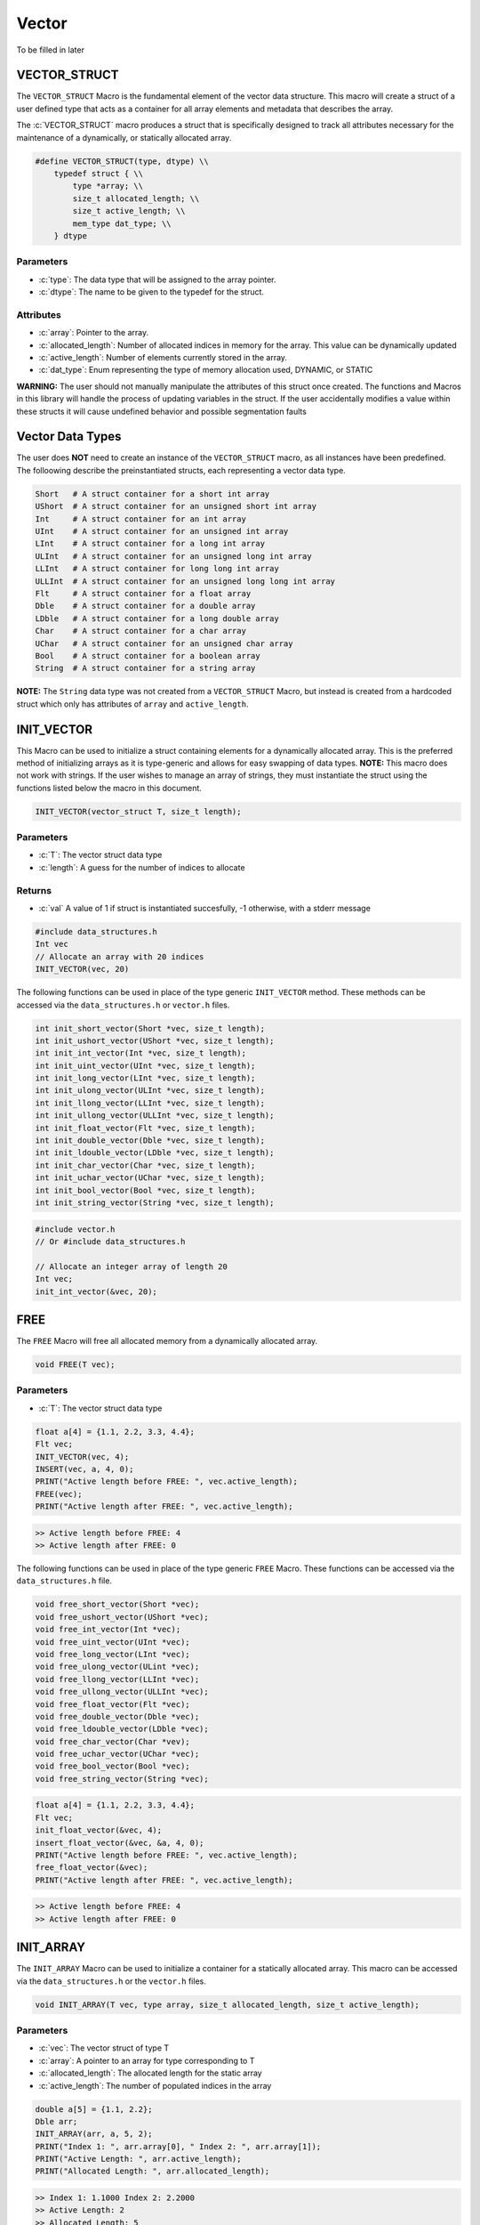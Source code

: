 ******
Vector
******
To be filled in later

.. _vec-struct:

VECTOR_STRUCT
=============
The ``VECTOR_STRUCT`` Macro is the fundamental element of the vector data structure.
This macro will create a struct of a user defined type that acts as a container
for all array elements and metadata that describes the array.  

.. role:: c(code)
   :language: c

The :c:`VECTOR_STRUCT` macro produces a struct that is specifically designed to track all
attributes necessary for the maintenance of a dynamically, or statically allocated array.

.. code-block:: c

    #define VECTOR_STRUCT(type, dtype) \\
        typedef struct { \\
            type *array; \\
            size_t allocated_length; \\
            size_t active_length; \\
            mem_type dat_type; \\
        } dtype

Parameters
----------

- :c:`type`: The data type that will be assigned to the array pointer.
- :c:`dtype`: The name to be given to the typedef for the struct.

Attributes
----------

- :c:`array`: Pointer to the array.
- :c:`allocated_length`: Number of allocated indices in memory for the array. This value can be dynamically updated
- :c:`active_length`: Number of elements currently stored in the array.
- :c:`dat_type`: Enum representing the type of memory allocation used, DYNAMIC, or STATIC

**WARNING:** The
user should not manually manipulate the attributes of this struct once created.
The functions and Macros in this library will handle the process of updating
variables in the struct.  If the user accidentally modifies a value within these
structs it will cause undefined behavior and possible segmentation faults


.. _vec-data-type:

Vector Data Types
=================
The user does **NOT** need to create an instance of the ``VECTOR_STRUCT`` macro,
as all instances have been predefined.  The folloowing describe the preinstantiated
structs, each representing a vector data type.

.. code-block:: bash

   Short   # A struct container for a short int array
   UShort  # A struct container for an unsigned short int array
   Int     # A struct container for an int array
   UInt    # A struct container for an unsigned int array
   LInt    # A struct container for a long int array
   ULInt   # A struct container for an unsigned long int array
   LLInt   # A struct container for long long int array
   ULLInt  # A struct container for an unsigned long long int array
   Flt     # A struct container for a float array
   Dble    # A struct container for a double array
   LDble   # A struct container for a long double array
   Char    # A struct container for a char array
   UChar   # A struct container for an unsigned char array
   Bool    # A struct container for a boolean array
   String  # A struct container for a string array

**NOTE:** The ``String`` data type was not created from a ``VECTOR_STRUCT`` Macro,
but instead is created from a hardcoded struct which only has attributes of ``array``
and ``active_length``.

INIT_VECTOR
===========
This Macro can be used to initialize a struct containing elements for a dynamically
allocated array.  This is the preferred method of initializing arrays as it is
type-generic and allows for easy swapping of data types.  **NOTE:** This macro
does not work with strings.  If the user wishes to manage an array of strings,
they must instantiate the struct using the functions listed below the macro
in this document.

.. code-block:: c

   INIT_VECTOR(vector_struct T, size_t length);

Parameters
----------

- :c:`T`: The vector struct data type
- :c:`length`: A guess for the number of indices to allocate

Returns
-------

- :c:`val` A value of 1 if struct is instantiated succesfully, -1 otherwise, with a stderr message

.. code-block:: c

   #include data_structures.h
   Int vec
   // Allocate an array with 20 indices
   INIT_VECTOR(vec, 20)

The following functions can be used in place of the type generic ``INIT_VECTOR`` method.
These methods can be accessed via the ``data_structures.h`` or ``vector.h`` files.

.. code-block:: c

    int init_short_vector(Short *vec, size_t length);
    int init_ushort_vector(UShort *vec, size_t length);
    int init_int_vector(Int *vec, size_t length);
    int init_uint_vector(UInt *vec, size_t length);
    int init_long_vector(LInt *vec, size_t length);
    int init_ulong_vector(ULInt *vec, size_t length);
    int init_llong_vector(LLInt *vec, size_t length);
    int init_ullong_vector(ULLInt *vec, size_t length);
    int init_float_vector(Flt *vec, size_t length);
    int init_double_vector(Dble *vec, size_t length);
    int init_ldouble_vector(LDble *vec, size_t length);
    int init_char_vector(Char *vec, size_t length);
    int init_uchar_vector(UChar *vec, size_t length);
    int init_bool_vector(Bool *vec, size_t length);
    int init_string_vector(String *vec, size_t length);

.. code-block:: c

   #include vector.h
   // Or #include data_structures.h

   // Allocate an integer array of length 20
   Int vec;
   init_int_vector(&vec, 20);

FREE
====
The ``FREE`` Macro will free all allocated memory from a dynamically allocated array.

.. code-block:: c

   void FREE(T vec);

Parameters
----------

- :c:`T`: The vector struct data type

.. code-block:: c
     
   float a[4] = {1.1, 2.2, 3.3, 4.4};
   Flt vec;
   INIT_VECTOR(vec, 4);
   INSERT(vec, a, 4, 0);
   PRINT("Active length before FREE: ", vec.active_length);
   FREE(vec);
   PRINT("Active length after FREE: ", vec.active_length);

.. code-block:: bash

   >> Active length before FREE: 4
   >> Active length after FREE: 0

The following functions can be used in place of the type generic ``FREE`` Macro.
These functions can be accessed via the ``data_structures.h`` file.

.. code-block:: c

   void free_short_vector(Short *vec);
   void free_ushort_vector(UShort *vec);
   void free_int_vector(Int *vec);
   void free_uint_vector(UInt *vec);
   void free_long_vector(LInt *vec);
   void free_ulong_vector(ULint *vec);
   void free_llong_vector(LLInt *vec);
   void free_ullong_vector(ULLInt *vec);
   void free_float_vector(Flt *vec);
   void free_double_vector(Dble *vec);
   void free_ldouble_vector(LDble *vec);
   void free_char_vector(Char *vev);
   void free_uchar_vector(UChar *vec);
   void free_bool_vector(Bool *vec);
   void free_string_vector(String *vec);

.. code-block:: c
     
   float a[4] = {1.1, 2.2, 3.3, 4.4};
   Flt vec;
   init_float_vector(&vec, 4);
   insert_float_vector(&vec, &a, 4, 0);
   PRINT("Active length before FREE: ", vec.active_length);
   free_float_vector(&vec);
   PRINT("Active length after FREE: ", vec.active_length);

.. code-block:: bash

   >> Active length before FREE: 4
   >> Active length after FREE: 0

INIT_ARRAY
==========
The ``INIT_ARRAY`` Macro can be used to initialize a container
for a statically allocated array.  This macro can be accessed
via the ``data_structures.h`` or the ``vector.h`` files.

.. code-block:: c

   void INIT_ARRAY(T vec, type array, size_t allocated_length, size_t active_length);

Parameters
----------

- :c:`vec`: The vector struct of type T
- :c:`array`: A pointer to an array for type corresponding to T
- :c:`allocated_length`: The allocated length for the static array
- :c:`active_length`: The number of populated indices in the array

.. code-block:: c

   double a[5] = {1.1, 2.2};
   Dble arr;
   INIT_ARRAY(arr, a, 5, 2);
   PRINT("Index 1: ", arr.array[0], " Index 2: ", arr.array[1]);
   PRINT("Active Length: ", arr.active_length);
   PRINT("Allocated Length: ", arr.allocated_length);

.. code-block:: bash

   >> Index 1: 1.1000 Index 2: 2.2000
   >> Active Length: 2
   >> Allocated Length: 5

The following functions can be used in place of the ``INIT_ARRAY`` macro.

.. code-block:: c

   void init_short_array(Short *vec, short int *arr, size_t allocated_length, size_t active_length);
   void init_ushort_array(UShort *vec, unsigned short *arr, size_t allocated_length, size_t active_length);
   void init_int_array(Int *vec, int *arr, size_t allocated_length, size_t active_length);
   void init_uint_array(UInt *vec, unsigned int *arr, size_t allocated_length, size_t active_length);
   void init_long_array(LInt *vec, long int *arr, size_t allocated_length, size_t active_length);
   void init_ulong_array(ULInt *vec, unsigned long *arr, size_t allocated_length, size_t active_length);
   void init_llong_array(LLInt *vec, long long int *arr, size_t allocated_length, size_t active_length);
   void init_ullong_vector(ULLInt *vec, unsigned long long int *arr, size_t allocated_length, size_t active_length);
   void init_char_array(Char *vec, char *arr, size_t allocated_length, size_t active_length);
   void init_uchar_vector(UChar *vec, unisgned char *arr, size_t allocated_length, size_t active_length);
   void init_bool_array(Bool *vec, bool *arr, size_t allocated_length, size_t active_length);

.. code-block:: c

   double a[5] = {1.1, 2.2};
   Dble arr;
   init_double_array(&arr, &a, 5, 2);
   PRINT("Index 1: ", arr.array[0], " Index 2: ", arr.array[1]);
   PRINT("Active Length: ", arr.active_length);
   PRINT("Allocated Length: ", arr.allocated_length);

.. code-block:: bash

   >> Index 1: 1.1000 Index 2: 2.2000
   >> Active Length: 2
   >> Allocated Length: 5

PUSH
====
The ``PUSH`` macro can be used to insert scalar values into a dynamically allocated
vector or statically allocated array.  This macro will also advance the ``active_length``
by 1, and will also double the allocated memory if the allocated memory is exceeded
and the struct type is ``DYNAMIC``.  The the allocated memory is exceeded and the 
struct type is ``STATIC``, the function will write an error to stderr and return
a value of -1.

.. code-block:: c

   int PUSH(T vec, type value, size_t index);

Parameters
----------

- :c:`vec`: A vector struct of type ``T``
- :c:`value`: The scalar value of ``type`` corresponding to ``T``
- :c:`index`: The index within the array or vector where the scalar will be inserted

Returns
-------

- :c:`val`: 1 if the macro executes succesfully, -1 otherwise with a stderr message.

.. code-block:: c

   #include "data_structures.h"
   #include "print.h"

   String vec;
   init_string_vector(&vec);
   PUSH(vec, "One", vec.active_length);
   PUSH(vec, "Two", vec.active_length);
   PUSH(vec, "Three", vec.active_length);
   PUSH(vec, "Four", 0);
   PRINT(vec);
   // It is important, not to forget to free dynamically allocated memory
   FREE(vec);

.. code-block:: bash

   >> [ Four, One, Two, Three ]

The following functions can also be used in place of the Macro.

.. code-block:: c

   int push_short_vector(Short *vec, short int value, size_t index);
   int push_ushort_vector(UShort *vec, unsigned short int value, size_t index);
   int push_int_vector(Int *vec, int value, size_t index);
   int push_uint_vector(UInt *vec, unsigned int value, size_t index);
   int push_long_vector(LInt *vec, long int value, size_t index);
   int push_ulong_vector(ULInt *vec, unsigned long int value, size_t index);
   int push_llong_vector(LLInt *vec, long long int value, size_t index);
   int push_ullong_vector(ULLInt *vec, unsigned long long int value, size_t index);
   int push_float_vector(Flt *vec, float value, size_t index);
   int push_double_vector(Dble *vec, double value, size_t index);
   int push_ldouble_vector(LDble *vec, long double value, size_t index);
   int push_char_vector(Char *vec, char value, size_t index);
   int push_uchar_vector(UChar *vec, unsigned char value, size_t index);
   int push_bool_vector(Bool *vec, bool value, size_t index);
   int push_string_vector(String *vec, char *value, size_t index);

.. code-block:: c

   #include "data_structures.h"
   #include "print.h"

   String vec;
   init_string_vector(&vec);
   push_string_vector(vec, "One", vec.active_length);
   push_string_vector(vec, "Two", vec.active_length);
   push_string_vector(vec, "Three", vec.active_length);
   push_string_vector(vec, "Four", 0);
   PRINT(vec);
   // It is important, not to forget to free dynamically allocated memory
   FREE(vec);

.. code-block:: bash

   >> [ Four, One, Two, Three ]

INSERT
======
The ``INSERT`` macro can be used to insert a traditional C array into
a vector struct or array struct.

.. code-block:: c

   int INSERT(T vec, type elements, size_t num_indices, size_t index);

Parameters
----------

- :c:`vec`: A vector struct of type ``T``
- :c:`elements`: An array of ``type`` consistent with ``T``
- :c:`num_indices`: The number of active indices in the array to be inserted
- :c:`index`: The index within the vector where the elements are to be inserted

Returns
-------

- :c:`val`: A 1 if the macro executes sucessfully, -1 otherwise with a stderr message

.. code-block:: c

   #include "data_structures.h"
   #include "print.h"

   Short vec;
   INIT_VECTOR(vec, 6);
   PUSH(vec, 1);
   PUSH(vec, 2);
   PUSH(vec, 3);
   short int a[3] = {5, 6, 7};
   INSERT(vec, a, 3, 1);
   PRINT(vec);
   FREE(vec);

.. code-block:: bash

   >> [ 1, 5, 6, 7, 2, 3 ]

The following functions can be used in place of the ``INSERT`` Macro.

.. code-block:: c

   int insert_short_vector(Short *vec, short int *elements, size_t num_indices, size_t index);
   int insert_ushort_vector(UShort *vec, unsigned short int *elements, size_t num_indices, size_t index);
   int insert_int_vector(Int *vec, int *elements, size_t num_indices, size_t index);
   int insert_uint_vector(UInt *vec, unsigned int *elements, size_t num_indices, size_t index);
   int insert_long_vector(LInt *vec, long int *elements, size_t num_indices, size_t index);
   int insert_ulong_vector(ULInt *vec, unsigned long int *elements, size_t num_indices, size_t index);
   int insert_llong_vector(LLInt *vec, long long int *elements, size_t num_indices, size_t index);
   int insert_ullong_vector(ULLInt *vec, unsigned long long int *elements, size_t num_indices, size_t index);
   int insert_float_vector(Flt *vec, float *elements, size_t num_indices, size_t index);
   int insert_double_vector(Dble *vec, double *elements, size_t num_indices, size_t index);
   int insert_ldouble_vector(LDble *vec, long double *elements, size_t num_indices, size_t index);
   int insert_char_vector(Char *vec, char *elements, size_t num_indices, size_t index);
   int insert_uchar_vector(UChar *vec, unsigned char *elements, size_t num_indices, size_t index);
   int insert_bool_vector(Bool *vec, bool *elements, size_t num_indices, size_t index);
   int insert_string_vector(String *vec, char **elements, size_t num_indices, size_t index);

.. code-block:: c

   #include "data_structures.h"
   #include "print.h"

   Short vec;
   init_short_vector(&vec, 6);
   push_short_vector(&vec, 1);
   push_short_vector(&vec, 2);
   push_short_vector(&vec, 3);
   short int a[3] = {5, 6, 7};
   insert_short_vector(&vec, &a, 3, 1);
   PRINT(vec);
   FREE(vec);

.. code-block:: bash

   >> [ 1, 5, 6, 7, 2, 3 ]

POP_INDEX
=========
The ``POP_INDEX`` Macro can be used to remove a value from a specific index in
a dynamically allocated vector or static array.  Once the value is removed,
all values occupying memory to the right of the index will be shifted to
the right.  In addition, the active length will be decrimented by 1.

.. code-block:: c

   int POP_INDEX(T vec, size_t index);

Parameters
----------

- :c:`vec`: A vector or array struct of type ``T``
- :c:`index`: The index where a value will be removed from the array

Returns
-------

- :c:`val`: 1 if the macro executes succesfully, -1 otherwise and a message is written to stderr

.. code-block:: c

   #include "data_structures.h"
   #include "print.h"

   Short vec;
   INIT_VECTOR(vec, 5);
   short int a[5] = {1, 2, 3, 4, 5};
   INSERT(vec, a, 5, 0);
   POP_INDEX(vec, 0);
   POP_INDEX(vec, vec.active_length)
   PRINT(vec);
   FREE(vec);

.. code-block:: bash

   >> [ 2, 3, 4 ]

The following functions can also be used in place of the ``POP_INDEX`` macro.

.. code-block:: c

   int pop_short_vector_index(Short *vec, size_t index);
   int pop_ushort_vector_index(UShort *vec, size_t index);
   int pop_int_vector_index(Int *vec, size_t index);
   int pop_uint_vector_index(UInt *vec, size_t index);
   int pop_long_vector_index(LInt *vec, size_t index);
   int pop_ulong_vector_index(ULInt *vec, size_t index);
   int pop_llong_vector_index(LLInt *vec, size_t index);
   int pop_ullong_vector_index(ULLInt *vec, size_t index);
   int pop_float_vector_index(Flt *vec, size_t index);
   int pop_double_vector_index(Dble *vec, size_t index);
   int pop_ldouble_vector_index(LDble *vec, size_t index);
   int pop_char_vector_index(Char *vec, size_t index);
   int pop_uchar_vector_index(UChar *vec, size_t index);
   int pop_bool_vector_index(Bool *vec, size_t index);
   int pop_string_vector_index(String *vec, size_t index);

.. code-block:: c

   #include "data_structures.h"
   #include "print.h"

   Short vec;
   init_short_vector($vec, 5);
   short int a[5] = {1, 2, 3, 4, 5};
   insert_short_vector(&vec, &a, 5, 0);
   pop_short_vector_index(&vec, 0);
   pop_short_vector_index(&vec, vec.active_length)
   PRINT(vec);
   FREE(vec);

.. code-block:: bash

   >> [ 2, 3, 4 ]

REPLACE_VALUES
==============
The ``REPLACE_VALUS`` Macro will replace all instances of a value in an array or vector
with a new value.  This Macro is available in the ``data_structures.h`` file.

.. code-block:: c

   void REPLACE_VALUES(T vec, type old_value, type new_value);

Parameters
----------

- :c:`vec`: A vector or array struct of type ``T``
- :c:`old_value`: The value to be replaced of type consistent with ``T``
- :c:`new_value`: The value that will replace ``old_value`` of type consistent with ``T``

.. code-block:: c

   #include "data_structures.h"
   #include "print.h"

   Int arr;
   int a[5] = {1, 2, 1, 4, 1};
   INIT_ARRAY(arr, a, 5, 5);
   REPLACE_VALUES(arr, 1, 2);
   PRINT(arr);
   // Do not need to free statically allocated memory

.. code-block:: bash

   >> [ 2, 2, 2, 4, 2]

Thes functions can also be used in place of the ``REPLACE_VALUES`` macro.

.. code-block:: c

   void replace_short_vector_values(Short *vec, short int old_value, short int new_value);
   void replace_ushort_vector_values(UShort *vec, unsigned short int old_value, unsigned short int new_value);
   void replace_int_vector_values(Int *vec, int old_value, int new_value);
   void replace_uint_vector_values(UInt *vec, unsigned int old_value, unsigned int new_value);
   void replace_long_vector_values(LInt *vec, long int old_value, long int new_value);
   void replace_ulong_vector_values(ULInt *vec, unsigned long int old_value, unsigned long int new_value);
   void replace_llong_vector_values(LLInt *vec, long long int old_value, long long int new_value);
   void replace_ullong_vector_values(ULLInt *vec, unsigned long long int old_value, unsigned long long int new_value);
   void replace_float_vector_values(Flt *vec, float old_value, float new_value);
   void replace_double_vector_values(Dble *vec, double old_value, double new_value);
   void replace_ldouble_vector_values(LDble *vec, long double old_value, long double new_value);
   void replace_char_vector_values(Char *vec, char old_value, char new_value);
   void replace_uchar_vector_values(UChar *vec, unsigned char old_value, unsigned char new_value);
   void replace_bool_vector_values(Bool *vec, bool old_value, bool new_value);
   void replace_string_vector_values(String *vec, char *old_value, char *new_value);

.. code-block:: c

   #include "data_structures.h"
   #include "print.h"

   Int arr;
   int a[5] = {1, 2, 1, 4, 1};
   init_int_array(&arr, &a, 5, 5);
   replace_int_vector_values(&arr, 1, 2);
   PRINT(arr);
   // Do not need to free statically allocated memory

.. code-block:: bash

   >> [ 2, 2, 2, 4, 2]


DELETE_DUPLICATES
=================
The ``DELETE_DUPLICATES`` Macro will search for all duplicate values in an 
array or vector and delete them.  All values in memory slots to the right
of the deleted values will be shifted to the left.  In addition, this
macro will also decriment that ``active_length`` by a value of one
for each duplicate value that is deleted.

.. code-block:: c

   void DELETE_DUPLICATES(T vec);

Parameters
----------

- :c:`vec`: A vector or array struct of type ``T``

.. code-block:: c

   #include "data_structures.h"
   #include "print.h"

   LInt vec;
   INIT_VECTOR(vec, 6);
   long int a[6] = {1, 1, 2, 2, 3, 3};
   INSERT(vec, a, 6, 0);
   DELETE_DUPLICATES(vec);
   PRINT(vec);
   PRINT(vec.active_length);
   PRINT(vec.allocated_length);
   FREE(vec);

.. code-block:: bash

   >> [ 1, 2, 3]
   >> 3
   >> 6

The following functions can also be used in place of the ``DELETE_DUPLICATES`` Macro.

.. code-block:: c

   void delete_short_vector_duplicates(Short *vec);
   void delete_ushort_vector_duplicates(UShort *vec);
   void delete_int_vector_duplicates(Int *vec);
   void delete_uint_vector_duplicates(UInt *vec);
   void delete_long_vector_duplicates(LInt *vec);
   void delete_ulong_vector_duplicates(ULInt *vec);
   void delete_llong_vector_duplicates(LLInt *vec);
   void delete_ullong_vector_duplicates(ULLInt *vec);
   void delete_float_vector_duplicates(Flt *vec);
   void delete_double_vector_duplicates(Dble *vec);
   void delete_ldouble_vector_duplicates(LDble *vec);
   void delete_char_vector_duplicates(Char *vec);
   void delete_uchar_vector_duplicates(UChar *vec);
   void delete_bool_vector_duplicates(Bool *vec);
   void delete_string_vector_duplicates(String *vec);

.. code-block:: c

   #include "vector.h"
   #include "print.h"

   LInt vec;
   init_long_vector(&vec, 6);
   long int a[6] = {1, 1, 2, 2, 3, 3};
   insert_long_vector(&vec, &a, 6, 0);
   delete_long_vector_duplicates(&vec);
   PRINT(vec);
   PRINT(vec.active_length);
   PRINT(vec.allocated_length);
   free_long_vector(&vec);

.. code-block:: bash

   >> [ 1, 2, 3]
   >> 3
   >> 6

REVERSE
=======
The ``REVERSE`` Macro can be used to reverse the order of elements in an array
or vector data structure.

.. code-block:: c

   void REVERSE(T vec);

Parameters
----------

- :c:`vec`: A vector or array data structure of type ``T``.

.. code-block:: c

   #include "data_structures.h"
   #include "print.h"

   Short vec;
   INIT_VECTOR(vec, 3);
   short int a[3] = {1, 2, 3, 4, 5}
   // Vector will re-size to accomodate array
   INSERT(vec, a, 5, 0);
   REVERSE(vec);
   PRINT(vec);
   PRINT(vec.allocated_length);
   FREE(vec);

.. code-block:: bash

   >> [ 5, 4, 3, 2, 1 ]
   >> 6

The following functions can be used in place of the ``REVERSE`` macro.

.. code-block:: c

   void reverse_short_vector(Short *vec);
   void reverse_ushort_vector(UShort *vec);
   void reverse_int_vector(Int *vec);
   void reverse_uint_vector(UInt *vec);
   void reverse_long_vector(LInt *vec);
   void reverse_ulong_vector(ULInt *vec);
   void reverse_llong_vector(LLInt *vec);
   void reverse_ullong_vector(ULLInt *vec);
   void reverse_float_vector(Flt *vec);
   void reverse_double_vector(Dble *vec);
   void reverse_ldouble_vector(LDble *vec);
   void reverse_char_vector(Char *vec);
   void reverse_uchar_vector(UChar *vec);
   void reverse_bool_vector(Bool *vec);
   void reverse_string_vector(String *vec);

.. code-block:: c

   #include "vector.h"
   #include "print.h"

   Short vec;
   init_short_vector(&vec, 3);
   short int a[3] = {1, 2, 3, 4, 5}
   // Vector will re-size to accomodate array
   insert_short_vector(&vec, &a, 5, 0);
   revererse_short_vector(&vec);
   PRINT(vec);
   PRINT(vec.allocated_length);
   FREE(vec);

.. code-block:: bash

   >> [ 5, 4, 3, 2, 1 ]
   >> 6

SORT
====
The ``SORT`` Macro will sort a vector or array data structure in ``FORWARD`` or
``REVERSE`` order.

.. code-block:: c

   void SORT(T vec, sort_order order);

Parameters
----------

- :c:`vec`: A vector or array data structure of type ``T``
- :c:`order`: An enum of type ``sort_order`` that can either be ``FORWARD`` or ``REVERSE``

.. code-block:: c

   #include "data_structures.h"
   #include "print.h"

   Flt vec;
   INIT_VECTOR(vec, 5);
   float a[5] = {3.4, 1.1, 2.2, 5.4, 4.3};
   INSERT(vec, a, 5, 0);
   SORT(vec, FORWARD);
   PRINT(vec);
   SORT(vec, REVERSE);
   PRINT(vec);
   FREE(vec);

.. code-block:: bash

   >> [ 1.1, 2.2, 3.4, 4.3, 5.4 ]
   >> [ 5.4, 4.3, 3.4, 2.2, 1.1 ]

These functions can be used in place of the ``REVERSE`` Macro. The terms ``low``
and ``high`` should correspond to 0 and the maximum length of the array or vector.

.. code-block:: c

   void sort_short_vector(Short *vec, size_t low, size_t high, sort_order order);
   void sort_ushort_vector(UShort *vec, size_t low, size_t high, sort_order order);
   void sort_int_vector(Int *vec, size_t low, size_t high, sort_order order);
   void sort_uint_vector(UInt *vec, size_t low, size_t high, sort_order order);
   void sort_long_vector(LInt *vec, size_t low, size_t high, sort_order order);
   void sort_ulong_vector(ULInt *vec, size_t low, size_t high, sort_order order);
   void sort_llong_vector(LLInt *vec, size_t low, size_t high, sort_order order);
   void sort_ullong_vector(ULLInt *vec, size_t low, size_t high, sort_order order);
   void sort_float_vector(Flt *vec, size_t low, size_t high, sort_order order);
   void sort_double_vector(Dble *vec, size_t low, size_t high, sort_order order);
   void sort_ldouble_vector(LDble *vec, size_t low, size_t high, sort_order order);
   void sort_char_vector(Char *vec, size_t low, size_t high, sort_order order);
   void sort_uchar_vector(UChar *vec, size_t low, size_t high, sort_order order);
   void sort_bool_vector(Bool *vec, size_t low, size_t high, sort_order order);
   void sort_string_vector(String *vec, size_t low, size_t high, sort_order order);

.. code-block:: c

   #include "vector.h"
   #include "print.h"

   Flt vec;
   init_float_vector(&vec, 5);
   float a[5] = {3.4, 1.1, 2.2, 5.4, 4.3};
   insert_float_vector(&vec, &a, 5, 0);
   sort_float_vector(&vec, 0, 5, FORWARD);
   PRINT(vec);
   sort_float_vector(&vec, 0, 5, REVERSE);
   PRINT(vec);
   FREE(vec);

.. code-block:: bash

   >> [ 1.1, 2.2, 3.4, 4.3, 5.4 ]
   >> [ 5.4, 4.3, 3.4, 2.2, 1.1 ]

SUM
===

CUMSUM
======

AVERAGE
=======

STDEV
=====

MAX
===

MIN
===

RANGE
=====

COPY
====

IDATA
=====

REPLACE_INDEX
=============

REPEAT
======

TRIM
====






